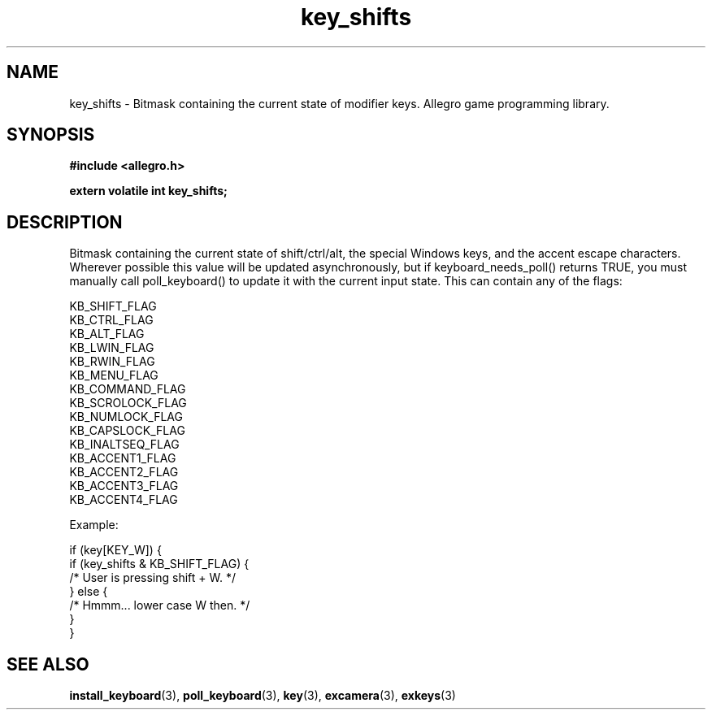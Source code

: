 .\" Generated by the Allegro makedoc utility
.TH key_shifts 3 "version 4.4.3" "Allegro" "Allegro manual"
.SH NAME
key_shifts \- Bitmask containing the current state of modifier keys. Allegro game programming library.\&
.SH SYNOPSIS
.B #include <allegro.h>

.sp
.B extern volatile int key_shifts;
.SH DESCRIPTION
Bitmask containing the current state of shift/ctrl/alt, the special 
Windows keys, and the accent escape characters. Wherever possible this 
value will be updated asynchronously, but if keyboard_needs_poll() 
returns TRUE, you must manually call poll_keyboard() to update it with 
the current input state. This can contain any of the flags:

.nf
   KB_SHIFT_FLAG
   KB_CTRL_FLAG
   KB_ALT_FLAG
   KB_LWIN_FLAG
   KB_RWIN_FLAG
   KB_MENU_FLAG
   KB_COMMAND_FLAG
   KB_SCROLOCK_FLAG
   KB_NUMLOCK_FLAG
   KB_CAPSLOCK_FLAG
   KB_INALTSEQ_FLAG
   KB_ACCENT1_FLAG
   KB_ACCENT2_FLAG
   KB_ACCENT3_FLAG
   KB_ACCENT4_FLAG
.fi

Example:

.nf
   if (key[KEY_W]) {
      if (key_shifts & KB_SHIFT_FLAG) {
         /* User is pressing shift + W. */
      } else {
         /* Hmmm... lower case W then. */
      }
   }
.fi

.SH SEE ALSO
.BR install_keyboard (3),
.BR poll_keyboard (3),
.BR key (3),
.BR excamera (3),
.BR exkeys (3)
